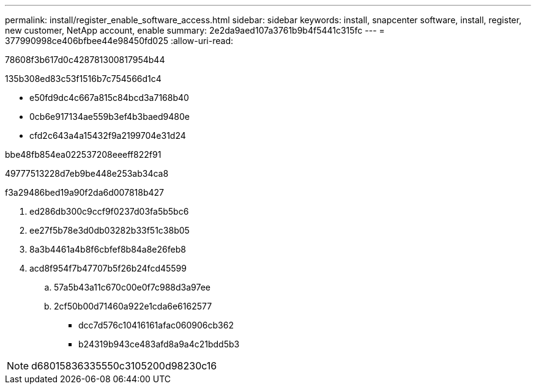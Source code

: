 ---
permalink: install/register_enable_software_access.html 
sidebar: sidebar 
keywords: install, snapcenter software, install, register, new customer, NetApp account, enable 
summary: 2e2da9aed107a3761b9b4f5441c315fc 
---
= 377990998ce406bfbee44e98450fd025
:allow-uri-read: 


[role="lead"]
78608f3b617d0c428781300817954b44

.135b308ed83c53f1516b7c754566d1c4
* e50fd9dc4c667a815c84bcd3a7168b40
* 0cb6e917134ae559b3ef4b3baed9480e
* cfd2c643a4a15432f9a2199704e31d24


.bbe48fb854ea022537208eeeff822f91
49777513228d7eb9be448e253ab34ca8

.f3a29486bed19a90f2da6d007818b427
. ed286db300c9ccf9f0237d03fa5b5bc6
. ee27f5b78e3d0db03282b33f51c38b05
. 8a3b4461a4b8f6cbfef8b84a8e26feb8
. acd8f954f7b47707b5f26b24fcd45599
+
.. 57a5b43a11c670c00e0f7c988d3a97ee
.. 2cf50b00d71460a922e1cda6e6162577
+
*** dcc7d576c10416161afac060906cb362
*** b24319b943ce483afd8a9a4c21bdd5b3







NOTE: d68015836335550c3105200d98230c16
